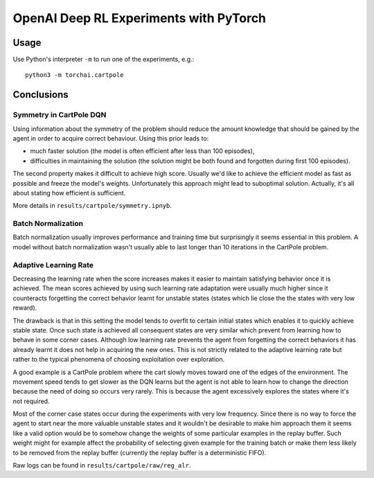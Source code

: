 OpenAI Deep RL Experiments with PyTorch
#######################################

Usage
=====

Use Python's interpreter ``-m`` to run one of the experiments, e.g.::

    python3 -m torchai.cartpole

Conclusions
===========

Symmetry in CartPole DQN
------------------------

Using information about the symmetry of the problem should reduce the amount knowledge that should be gained by the
agent in order to acquire correct behaviour. Using this prior leads to:

- much faster solution (the model is often efficient after less than 100 episodes),
- difficulties in maintaining the solution (the solution might be both found and forgotten during first 100 episodes).

The second property makes it difficult to achieve high score. Usually we'd like to achieve the efficient model as fast
as possible and freeze the model's weights. Unfortunately this approach might lead to suboptimal solution. Actually,
it's all about stating how efficient is sufficient.

More details in ``results/cartpole/symmetry.ipnyb``.

Batch Normalization
-------------------

Batch normalization usually improves performance and training time but surprisingly it seems essential in this problem.
A model without batch normalization wasn't usually able to last longer than 10 iterations in the CartPole problem.

Adaptive Learning Rate
----------------------

Decreasing the learning rate when the score increases makes it easier to maintain satisfying behavior once it is
achieved. The mean scores achieved by using such learning rate adaptation were usually much higher since it counteracts
forgetting the correct behavior learnt for unstable states (states which lie close the the states with very low reward).

The drawback is that in this setting the model tends to overfit to certain initial states which enables it to quickly
achieve stable state. Once such state is achieved all consequent states are very similar which prevent from learning
how to behave in some corner cases. Although low learning rate prevents the agent from forgetting the correct behaviors
it has already learnt it does not help in acquiring the new ones. This is not strictly related to the adaptive learning
rate but rather to the typical phenomena of choosing exploitation over exploration.

A good example is a CartPole problem where the cart slowly moves toward one of the edges of the environment. The
movement speed tends to get slower as the DQN learns but the agent is not able to learn how to change the direction
because the need of doing so occurs very rarely. This is because the agent excessively explores the states where it's
not required.

Most of the corner case states occur during the experiments with very low frequency. Since there is no way to force the
agent to start near the more valuable unstable states and it wouldn't be desirable to make him approach them it seems
like a valid option would be to somehow change the weights of some particular examples in the replay buffer. Such weight
might for example affect the probability of selecting given example for the training batch or make them less likely to
be removed from the replay buffer (currently the replay buffer is a deterministic FIFO).

Raw logs can be found in ``results/cartpole/raw/reg_alr``.
